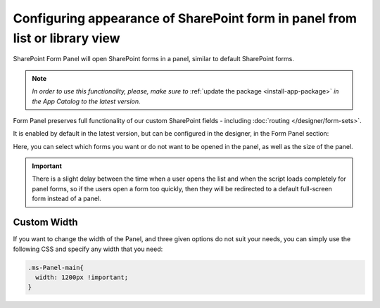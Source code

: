 .. title:: Plumsail Form in SharePoint panel

.. meta::
   :description: Form Panel will open Plumsail SharePoint forms in a panel, similar to default SharePoint forms. Select if you want Plumsail forms to load in a panel or not

Configuring appearance of SharePoint form in panel from list or library view
==================================================================================

SharePoint Form Panel will open SharePoint forms in a panel, similar to default SharePoint forms.

.. note::    *In order to use this functionality, please, make sure to* :ref:`update the package <install-app-package>` *in the App Catalog to the latest version.*

Form Panel preserves full functionality of our custom SharePoint fields - including :doc:`routing </designer/form-sets>`.

It is enabled by default in the latest version, but can be configured in the designer, in the Form Panel section:

.. image:: ../images/designer/panel/designer-panel-menu.png
   :alt: Form Panel configuration menu

Here, you can select which forms you want or do not want to be opened in the panel, as well as the size of the panel. 

.. important::    There is a slight delay between the time when a user opens the list and when the script loads completely for panel forms, so if the users open a form too quickly, 
                  then they will be redirected to a default full-screen form instead of a panel.

Custom Width
*************************************************************
If you want to change the width of the Panel, and three given options do not suit your needs, you can simply use the following CSS and specify any width that you need:

.. code-block:: css

        .ms-Panel-main{
          width: 1200px !important;
        }